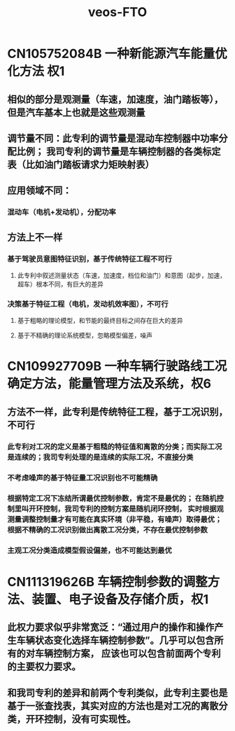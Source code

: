 :PROPERTIES:
:ID:       b104e2bd-7fa1-427c-989b-4d758e90123d
:END:
#+title: veos-FTO

* CN105752084B 一种新能源汽车能量优化方法 权1
** 相似的部分是观测量（车速，加速度，油门踏板等），但是汽车基本上也就是这些观测量
** 调节量不同：此专利的调节量是混动车控制器中功率分配比例； 我司专利的调节量是车辆控制器的各类标定表（比如油门踏板请求力矩映射表）
** 应用领域不同：
*** 混动车（电机+发动机），分配功率
** 方法上不一样
*** 基于驾驶员意图特征识别，基于传统特征工程不可行
**** 此专利中叙述测量状态（车速，加速度，档位和油门）和意图（起步，加速，超车）根本不同，有巨大的差异
*** 决策基于特征工程（电机，发动机效率图），不可行
**** 基于粗略的理论模型，和节能的最终目标之间存在巨大的差异
**** 基于不精确的理论系统模型，忽略模型偏差，噪声

* CN109927709B 一种车辆行驶路线工况确定方法，能量管理方法及系统，权6
** 方法不一样，此专利是传统特征工程，基于工况识别，不可行
*** 此专利对工况的定义是基于粗糙的特征值和离散的分类；而实际工况是连续的；我司专利处理的是连续的实际工况，不直接分类
*** 不考虑噪声的基于特征量工况识别也不可能精确
*** 根据特定工况下冻结所谓最优控制参数，肯定不是最优的； 在随机控制里叫开环控制，我司专利的控制方案是随机闭环控制， 实时根据观测量调整控制量才有可能在真实环境（非平稳，有噪声）取得最优；根据不精确的工况识别做出离散工况分类，不存在最优控制参数
*** 主观工况分类造成模型假设偏差，也不可能达到最优
* CN111319626B 车辆控制参数的调整方法、装置、电子设备及存储介质，权1
** 此权力要求似乎非常宽泛：“通过用户的操作和操作产生车辆状态变化选择车辆控制参数”。几乎可以包含所有的对车辆控制方案， 应该也可以包含前面两个专利的主要权力要求。
** 和我司专利的差异和前两个专利类似，此专利主要也是基于一张查找表，其实对应的方法也是对工况的离散分类，开环控制，没有可实现性。

